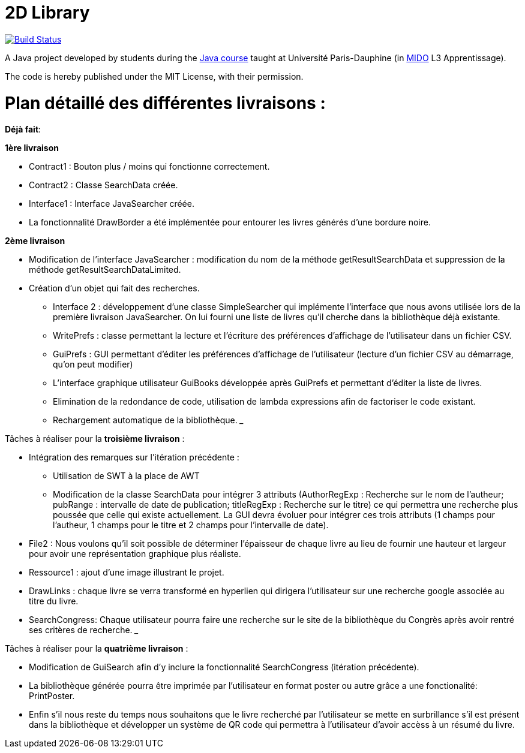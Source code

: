 = 2D Library

image:https://travis-ci.com/CHARLONCyril/2D-Library.svg?branch=master["Build Status", link="https://travis-ci.com/CHARLONCyril/2D-Library"]

A Java project developed by students during the https://github.com/oliviercailloux/java-course[Java course] taught at Université Paris-Dauphine (in http://www.mido.dauphine.fr/[MIDO] L3 Apprentissage).

The code is hereby published under the MIT License, with their permission.

= *Plan détaillé des différentes livraisons* :

*Déjà fait*:

*1ère livraison*

* Contract1 : Bouton plus / moins qui fonctionne correctement.
 
* Contract2 : Classe SearchData créée.

* Interface1 : Interface JavaSearcher créée.

* La fonctionnalité DrawBorder a été implémentée pour entourer les livres générés d'une bordure noire.

*2ème livraison*


   ** Modification de l'interface JavaSearcher : modification du nom de la méthode getResultSearchData et suppression de la méthode getResultSearchDataLimited.
   ** Création d'un objet qui fait des recherches.

 * Interface 2 : développement d'une classe SimpleSearcher qui implémente l'interface que nous avons utilisée lors de la première livraison JavaSearcher. On lui fourni une liste de livres qu'il cherche dans la bibliothèque déjà existante. 
 
 * WritePrefs : classe permettant la lecture et l'écriture des préférences d'affichage de l'utilisateur dans un fichier CSV.
 
 * GuiPrefs : GUI permettant d'éditer les préférences d'affichage de l'utilisateur (lecture d'un fichier CSV au démarrage, qu'on peut modifier)
 
 * L'interface graphique utilisateur GuiBooks développée après GuiPrefs et permettant d'éditer la liste de livres.
 
 * Elimination de la redondance de code, utilisation de lambda expressions afin de factoriser le code existant.
 
 * Rechargement automatique de la bibliothèque.
  ___
 
Tâches à réaliser pour la *troisième livraison* :

  * Intégration des remarques sur l'itération précédente :
    - Utilisation de SWT à la place de AWT
    - Modification de la classe SearchData pour intégrer 3 attributs (AuthorRegExp : Recherche sur le nom de l'autheur; pubRange : intervalle de date de publication; titleRegExp : Recherche sur le titre) ce qui permettra une recherche plus poussée que celle qui existe actuellement. La GUI devra évoluer pour intégrer ces trois attributs (1 champs pour l'autheur, 1 champs pour le titre et 2 champs pour l'intervalle de date).
 
  * File2 : Nous voulons qu'il soit possible de déterminer l'épaisseur de chaque livre au lieu de fournir une hauteur et largeur pour avoir une représentation graphique plus réaliste.
  
  * Ressource1 : ajout d'une image illustrant le projet. 
  
  * DrawLinks : chaque livre se verra transformé en hyperlien qui dirigera l'utilisateur sur une recherche google associée au titre du livre.
  
  * SearchCongress: Chaque utilisateur pourra faire une recherche sur le site de la bibliothèque du Congrès après avoir rentré ses critères de recherche.
  ___
 
Tâches à réaliser pour la *quatrième livraison* :
 

  * Modification de GuiSearch afin d'y inclure la fonctionnalité SearchCongress (itération précédente).
  
  * La bibliothèque générée pourra être imprimée par l'utilisateur en format poster ou autre grâce a une fonctionalité: PrintPoster.
  
  * Enfin s'il nous reste du temps nous souhaitons que le livre recherché par l'utilisateur se mette en surbrillance s'il est présent dans la bibliothèque et développer un système de QR code qui permettra  à l'utilisateur d'avoir accèss à un résumé du livre.

